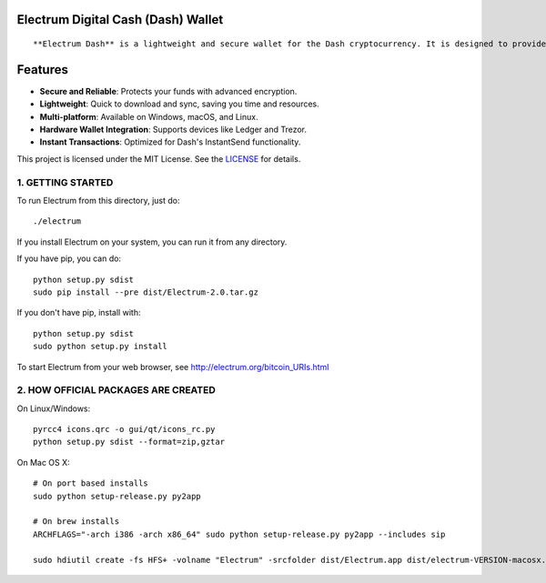 Electrum Digital Cash (Dash) Wallet
=====================================

::

**Electrum Dash** is a lightweight and secure wallet for the Dash cryptocurrency. It is designed to provide fast transactions, enhanced security, and cross-platform compatibility.  


Features  
=============

- **Secure and Reliable**: Protects your funds with advanced encryption.  
- **Lightweight**: Quick to download and sync, saving you time and resources.  
- **Multi-platform**: Available on Windows, macOS, and Linux.  
- **Hardware Wallet Integration**: Supports devices like Ledger and Trezor.  
- **Instant Transactions**: Optimized for Dash's InstantSend functionality. 


This project is licensed under the MIT License. See the `LICENSE`_ for details.

.. _LICENSE: https://github.com/Electrum-Digital-Cash/electrum-dash/blob/master/LICENCE


1. GETTING STARTED
------------------

To run Electrum from this directory, just do::

    ./electrum

If you install Electrum on your system, you can run it from any
directory.

If you have pip, you can do::

    python setup.py sdist
    sudo pip install --pre dist/Electrum-2.0.tar.gz


If you don't have pip, install with::

    python setup.py sdist
    sudo python setup.py install



To start Electrum from your web browser, see
http://electrum.org/bitcoin_URIs.html



2. HOW OFFICIAL PACKAGES ARE CREATED
------------------------------------

On Linux/Windows::

    pyrcc4 icons.qrc -o gui/qt/icons_rc.py
    python setup.py sdist --format=zip,gztar

On Mac OS X::

    # On port based installs
    sudo python setup-release.py py2app

    # On brew installs
    ARCHFLAGS="-arch i386 -arch x86_64" sudo python setup-release.py py2app --includes sip

    sudo hdiutil create -fs HFS+ -volname "Electrum" -srcfolder dist/Electrum.app dist/electrum-VERSION-macosx.dmg
